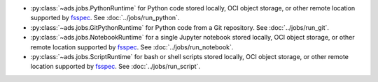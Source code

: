 * :py:class:`~ads.jobs.PythonRuntime`
  for Python code stored locally, OCI object storage, or other remote location supported by
  `fsspec <https://filesystem-spec.readthedocs.io/en/latest/>`_. See :doc:`../jobs/run_python`.
* :py:class:`~ads.jobs.GitPythonRuntime`
  for Python code from a Git repository. See :doc:`../jobs/run_git`.
* :py:class:`~ads.jobs.NotebookRuntime`
  for a single Jupyter notebook stored locally, OCI object storage, or other remote location supported by
  `fsspec <https://filesystem-spec.readthedocs.io/en/latest/>`_. See :doc:`../jobs/run_notebook`.
* :py:class:`~ads.jobs.ScriptRuntime`
  for bash or shell scripts stored locally, OCI object storage, or other remote location supported by
  `fsspec <https://filesystem-spec.readthedocs.io/en/latest/>`_. See :doc:`../jobs/run_script`.